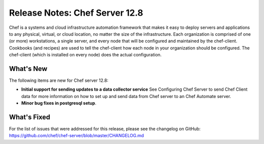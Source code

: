 =====================================================
Release Notes: Chef Server 12.8
=====================================================

.. tag chef_index

Chef is a systems and cloud infrastructure automation framework that makes it easy to deploy servers and applications to any physical, virtual, or cloud location, no matter the size of the infrastructure. Each organization is comprised of one (or more) workstations, a single server, and every node that will be configured and maintained by the chef-client. Cookbooks (and recipes) are used to tell the chef-client how each node in your organization should be configured. The chef-client (which is installed on every node) does the actual configuration.

.. end_tag

What's New
=====================================================
The following items are new for Chef server 12.8:

* **Initial support for sending updates to a data collector service** See Configuring Chef Server to send Chef Client data for more information on how to set up and send data from Chef server to an Chef Automate server.
* **Minor bug fixes in postgresql setup**.

What's Fixed
=====================================================
For the list of issues that were addressed for this release, please see the changelog on GitHub: https://github.com/chef/chef-server/blob/master/CHANGELOG.md

